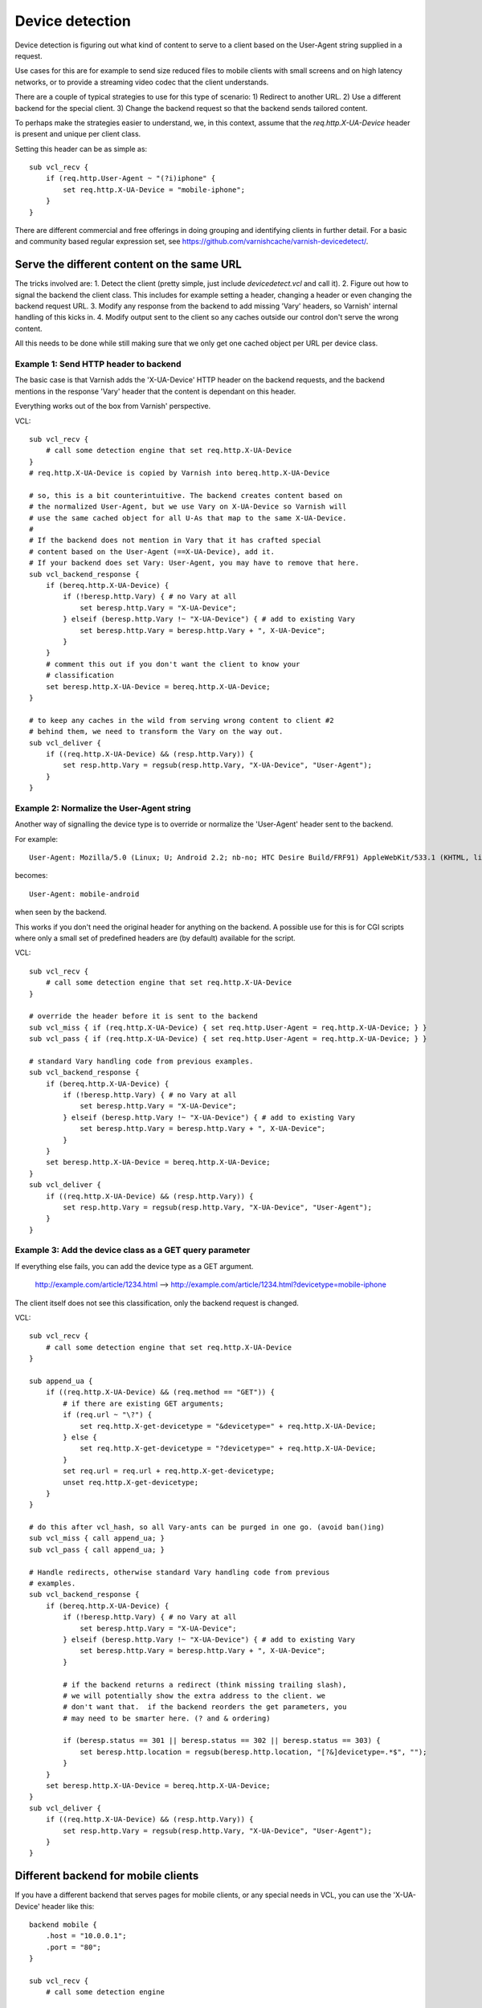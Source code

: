 .. _users-guide-devicedetect:

Device detection
~~~~~~~~~~~~~~~~

Device detection is figuring out what kind of content to serve to a
client based on the User-Agent string supplied in a request.

Use cases for this are for example to send size reduced files to mobile
clients with small screens and on high latency networks, or to
provide a streaming video codec that the client understands.

There are a couple of typical strategies to use for this type of scenario:
1) Redirect to another URL.
2) Use a different backend for the special client.
3) Change the backend request so that the backend sends tailored content.

To perhaps make the strategies easier to understand, we, in this context, assume
that the `req.http.X-UA-Device` header is present and unique per client class.

Setting this header can be as simple as::

   sub vcl_recv {
       if (req.http.User-Agent ~ "(?i)iphone" {
           set req.http.X-UA-Device = "mobile-iphone";
       }
   }

There are different commercial and free offerings in doing grouping and
identifying clients in further detail. For a basic and community
based regular expression set, see
https://github.com/varnishcache/varnish-devicedetect/.


Serve the different content on the same URL
-------------------------------------------

The tricks involved are:
1. Detect the client (pretty simple, just include `devicedetect.vcl` and call
it).
2. Figure out how to signal the backend the client class. This
includes for example setting a header, changing a header or even changing the
backend request URL.
3. Modify any response from the backend to add missing 'Vary' headers, so
Varnish' internal handling of this kicks in.
4. Modify output sent to the client so any caches outside our control don't
serve the wrong content.

All this needs to be done while still making sure that we only get one cached object per URL per
device class.


Example 1: Send HTTP header to backend
''''''''''''''''''''''''''''''''''''''

The basic case is that Varnish adds the 'X-UA-Device' HTTP header on the backend
requests, and the backend mentions in the response 'Vary' header that the content
is dependant on this header.

Everything works out of the box from Varnish' perspective.

.. 071-example1-start

VCL::

    sub vcl_recv {
        # call some detection engine that set req.http.X-UA-Device
    }
    # req.http.X-UA-Device is copied by Varnish into bereq.http.X-UA-Device

    # so, this is a bit counterintuitive. The backend creates content based on
    # the normalized User-Agent, but we use Vary on X-UA-Device so Varnish will
    # use the same cached object for all U-As that map to the same X-UA-Device.
    #
    # If the backend does not mention in Vary that it has crafted special
    # content based on the User-Agent (==X-UA-Device), add it.
    # If your backend does set Vary: User-Agent, you may have to remove that here.
    sub vcl_backend_response {
        if (bereq.http.X-UA-Device) {
            if (!beresp.http.Vary) { # no Vary at all
                set beresp.http.Vary = "X-UA-Device";
            } elseif (beresp.http.Vary !~ "X-UA-Device") { # add to existing Vary
                set beresp.http.Vary = beresp.http.Vary + ", X-UA-Device";
            }
        }
        # comment this out if you don't want the client to know your
        # classification
        set beresp.http.X-UA-Device = bereq.http.X-UA-Device;
    }

    # to keep any caches in the wild from serving wrong content to client #2
    # behind them, we need to transform the Vary on the way out.
    sub vcl_deliver {
        if ((req.http.X-UA-Device) && (resp.http.Vary)) {
            set resp.http.Vary = regsub(resp.http.Vary, "X-UA-Device", "User-Agent");
        }
    }

.. 071-example1-end

Example 2: Normalize the User-Agent string
''''''''''''''''''''''''''''''''''''''''''

Another way of signalling the device type is to override or normalize the
'User-Agent' header sent to the backend.

For example::

    User-Agent: Mozilla/5.0 (Linux; U; Android 2.2; nb-no; HTC Desire Build/FRF91) AppleWebKit/533.1 (KHTML, like Gecko) Version/4.0 Mobile Safari/533.1

becomes::

    User-Agent: mobile-android

when seen by the backend.

This works if you don't need the original header for anything on the backend.
A possible use for this is for CGI scripts where only a small set of predefined
headers are (by default) available for the script.

.. 072-example2-start

VCL::

    sub vcl_recv {
        # call some detection engine that set req.http.X-UA-Device
    }

    # override the header before it is sent to the backend
    sub vcl_miss { if (req.http.X-UA-Device) { set req.http.User-Agent = req.http.X-UA-Device; } }
    sub vcl_pass { if (req.http.X-UA-Device) { set req.http.User-Agent = req.http.X-UA-Device; } }

    # standard Vary handling code from previous examples.
    sub vcl_backend_response {
        if (bereq.http.X-UA-Device) {
            if (!beresp.http.Vary) { # no Vary at all
                set beresp.http.Vary = "X-UA-Device";
            } elseif (beresp.http.Vary !~ "X-UA-Device") { # add to existing Vary
                set beresp.http.Vary = beresp.http.Vary + ", X-UA-Device";
            }
        }
        set beresp.http.X-UA-Device = bereq.http.X-UA-Device;
    }
    sub vcl_deliver {
        if ((req.http.X-UA-Device) && (resp.http.Vary)) {
            set resp.http.Vary = regsub(resp.http.Vary, "X-UA-Device", "User-Agent");
        }
    }

.. 072-example2-end

Example 3: Add the device class as a GET query parameter
''''''''''''''''''''''''''''''''''''''''''''''''''''''''

If everything else fails, you can add the device type as a GET argument.

    http://example.com/article/1234.html --> http://example.com/article/1234.html?devicetype=mobile-iphone

The client itself does not see this classification, only the backend request
is changed.

.. 073-example3-start

VCL::

    sub vcl_recv {
        # call some detection engine that set req.http.X-UA-Device
    }

    sub append_ua {
        if ((req.http.X-UA-Device) && (req.method == "GET")) {
            # if there are existing GET arguments;
            if (req.url ~ "\?") {
                set req.http.X-get-devicetype = "&devicetype=" + req.http.X-UA-Device;
            } else {
                set req.http.X-get-devicetype = "?devicetype=" + req.http.X-UA-Device;
            }
            set req.url = req.url + req.http.X-get-devicetype;
            unset req.http.X-get-devicetype;
        }
    }

    # do this after vcl_hash, so all Vary-ants can be purged in one go. (avoid ban()ing)
    sub vcl_miss { call append_ua; }
    sub vcl_pass { call append_ua; }

    # Handle redirects, otherwise standard Vary handling code from previous
    # examples.
    sub vcl_backend_response {
        if (bereq.http.X-UA-Device) {
            if (!beresp.http.Vary) { # no Vary at all
                set beresp.http.Vary = "X-UA-Device";
            } elseif (beresp.http.Vary !~ "X-UA-Device") { # add to existing Vary
                set beresp.http.Vary = beresp.http.Vary + ", X-UA-Device";
            }

            # if the backend returns a redirect (think missing trailing slash),
            # we will potentially show the extra address to the client. we
            # don't want that.  if the backend reorders the get parameters, you
            # may need to be smarter here. (? and & ordering)

            if (beresp.status == 301 || beresp.status == 302 || beresp.status == 303) {
                set beresp.http.location = regsub(beresp.http.location, "[?&]devicetype=.*$", "");
            }
        }
        set beresp.http.X-UA-Device = bereq.http.X-UA-Device;
    }
    sub vcl_deliver {
        if ((req.http.X-UA-Device) && (resp.http.Vary)) {
            set resp.http.Vary = regsub(resp.http.Vary, "X-UA-Device", "User-Agent");
        }
    }

.. 073-example3-end

Different backend for mobile clients
------------------------------------

If you have a different backend that serves pages for mobile clients, or any
special needs in VCL, you can use the 'X-UA-Device' header like this::

    backend mobile {
        .host = "10.0.0.1";
        .port = "80";
    }

    sub vcl_recv {
        # call some detection engine

        if (req.http.X-UA-Device ~ "^mobile" || req.http.X-UA-device ~ "^tablet") {
            set req.backend_hint = mobile;
        }
    }
    sub vcl_hash {
        if (req.http.X-UA-Device) {
            hash_data(req.http.X-UA-Device);
        }
    }

Redirecting mobile clients
--------------------------

If you want to redirect mobile clients you can use the following snippet.

.. 065-redir-mobile-start

VCL::

    sub vcl_recv {
        # call some detection engine

        if (req.http.X-UA-Device ~ "^mobile" || req.http.X-UA-device ~ "^tablet") {
            return(synth(750, "Moved Temporarily"));
        }
    }

    sub vcl_synth {
        if (obj.status == 750) {
            set obj.http.Location = "http://m.example.com" + req.url;
            set obj.status = 302;
            return(deliver);
        }
    }

.. 065-redir-mobile-end


